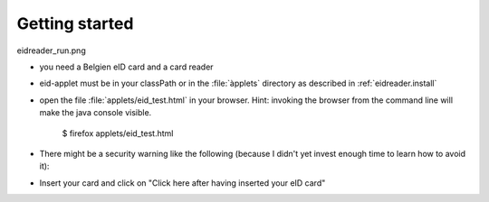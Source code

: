 ================
Getting started
================

eidreader_run.png

- you need a Belgien eID card and a card reader
- eid-applet must be in your classPath or in the :file:`àpplets` 
  directory as described in :ref:`eidreader.install`
- open the file :file:`applets/eid_test.html` in your browser.
  Hint: 
  invoking the browser from the command line will make the 
  java console visible.

    $ firefox applets/eid_test.html

- There might be a security warning like the following
  (because I didn't yet invest enough time to learn how to avoid it):

  .. image:: eidreader_run.png
    :scale: 50

- Insert your card and click on "Click here after having inserted your eID card"
